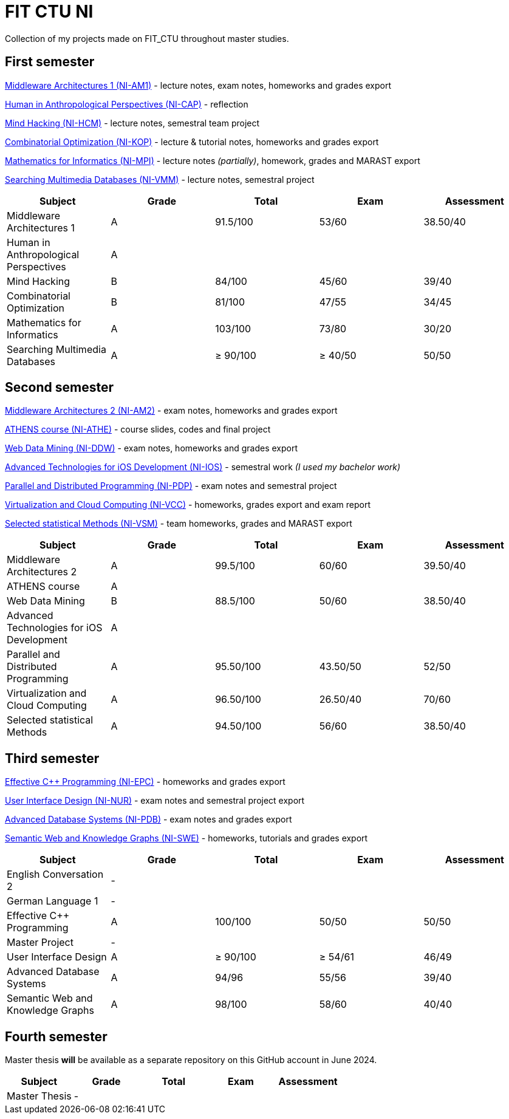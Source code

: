 = FIT CTU NI

Collection of my projects made on FIT_CTU throughout master studies.

== First semester

link:NI-AM1/[Middleware Architectures 1 (NI-AM1)] - lecture notes, exam notes, homeworks and grades export

link:NI-CAP/[Human in Anthropological Perspectives (NI-CAP)] - reflection

link:NI-HCM/[Mind Hacking (NI-HCM)] - lecture notes, semestral team project

link:NI-KOP/[Combinatorial Optimization (NI-KOP)] - lecture & tutorial notes, homeworks and grades export

link:NI-MPI/[Mathematics for Informatics (NI-MPI)] - lecture notes _(partially)_, homework, grades and MARAST export

link:NI-VMM/[Searching Multimedia Databases (NI-VMM)] - lecture notes, semestral project

|===
|Subject |Grade |Total |Exam |Assessment

|Middleware Architectures 1 |A|91.5/100|53/60|38.50/40
|Human in Anthropological Perspectives 4+|A
|Mind Hacking|B|84/100|45/60|39/40
|Combinatorial Optimization|B|81/100|47/55|34/45
|Mathematics for Informatics|A|103/100|73/80|30/20
|Searching Multimedia Databases|A|≥ 90/100|≥ 40/50|50/50
|===

== Second semester

link:NI-AM2/[Middleware Architectures 2 (NI-AM2)] - exam notes, homeworks and grades export

link:NI-ATHE/[ATHENS course (NI-ATHE)] - course slides, codes and final project

link:NI-DDW/[Web Data Mining (NI-DDW)] - exam notes, homeworks and grades export

https://github.com/kvetinac97/FIT_CTU_BP/[Advanced Technologies for iOS Development (NI-IOS)] - semestral work _(I used my bachelor work)_

link:NI-PDP/[Parallel and Distributed Programming (NI-PDP)] - exam notes and semestral project

link:NI-VCC/[Virtualization and Cloud Computing (NI-VCC)] - homeworks, grades export and exam report

link:NI-VSM/[Selected statistical Methods (NI-VSM)] - team homeworks, grades and MARAST export

|===
|Subject |Grade |Total |Exam |Assessment

|Middleware Architectures 2 |A|99.5/100|60/60|39.50/40
|ATHENS course 4+|A
|Web Data Mining |B|88.5/100|50/60|38.50/40
|Advanced Technologies for iOS Development 4+| A
|Parallel and Distributed Programming|A|95.50/100|43.50/50|52/50
|Virtualization and Cloud Computing|A|96.50/100|26.50/40|70/60
|Selected statistical Methods|A|94.50/100|56/60|38.50/40
|===

== Third semester

link:NI-EPC/[Effective C++ Programming (NI-EPC)] - homeworks and grades export

link:NI-NUR/[User Interface Design (NI-NUR)] - exam notes and semestral project export

link:NI-PDB/[Advanced Database Systems (NI-PDB)] - exam notes and grades export

link:NI-SWE/[Semantic Web and Knowledge Graphs (NI-SWE)] - homeworks, tutorials and grades export

|===
|Subject |Grade |Total |Exam |Assessment

|English Conversation 2 4+|-
|German Language 1 4+|-
|Effective C++ Programming |A|100/100|50/50|50/50
|Master Project 4+| -
|User Interface Design|A|≥ 90/100|≥ 54/61|46/49
|Advanced Database Systems|A|94/96|55/56|39/40
|Semantic Web and Knowledge Graphs|A|98/100|58/60|40/40
|===

== Fourth semester

Master thesis *will* be available as a separate repository on this GitHub account in June 2024.

|===
|Subject |Grade |Total |Exam |Assessment

|Master Thesis 4+|-
|===